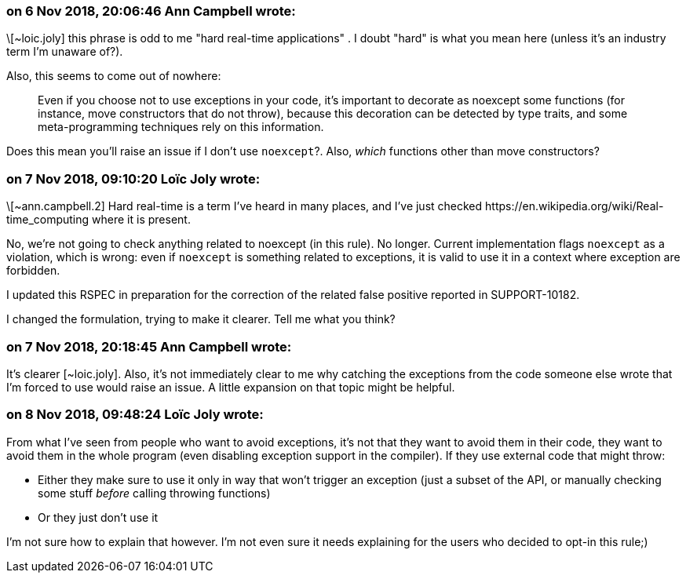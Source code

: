 === on 6 Nov 2018, 20:06:46 Ann Campbell wrote:
\[~loic.joly] this phrase is odd to me "hard real-time applications" . I doubt "hard" is what you mean here (unless it's an industry term I'm unaware of?).


Also, this seems to come out of nowhere:


____
Even if you choose not to use exceptions in your code, it's important to decorate as noexcept some functions (for instance, move constructors that do not throw), because this decoration can be detected by type traits, and some meta-programming techniques rely on this information.
____


Does this mean you'll raise an issue if I don't use ``++noexcept++``?. Also, _which_ functions other than move constructors?

=== on 7 Nov 2018, 09:10:20 Loïc Joly wrote:
\[~ann.campbell.2] Hard real-time is a term I've heard in many places, and I've just checked \https://en.wikipedia.org/wiki/Real-time_computing where it is present.


No, we're not going to check anything related to noexcept (in this rule).  No longer. Current implementation flags ``++noexcept++`` as a violation, which is wrong: even if ``++noexcept++`` is something related to exceptions, it is valid to use it in a context where exception are forbidden.


I updated this RSPEC in preparation for the correction of the related false positive reported in SUPPORT-10182.


I changed the formulation, trying to make it clearer. Tell me what you think?



=== on 7 Nov 2018, 20:18:45 Ann Campbell wrote:
It's clearer [~loic.joly]. Also, it's not immediately clear to me why catching the exceptions from the code someone else wrote that I'm forced to use would raise an issue. A little expansion on that topic might be helpful.

=== on 8 Nov 2018, 09:48:24 Loïc Joly wrote:
From what I've seen from people who want to avoid exceptions, it's not that they want to avoid them in their code, they want to avoid them in the whole program (even disabling exception support in the compiler). If they use external code that might throw:

* Either they make sure to use it only in way that won't trigger an exception (just a subset of the API, or manually checking some stuff _before_ calling throwing functions)
* Or they just don't use it

I'm not sure how to explain that however. I'm not even sure it needs explaining for the users who decided to opt-in this rule;)


